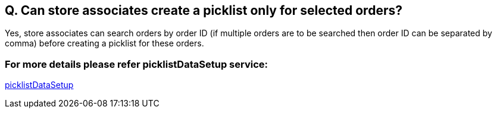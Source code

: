 == Q. Can store associates create a picklist only for selected orders?

Yes, store associates can search orders by order ID (if multiple orders are to be searched then order ID can be separated by comma) before creating a picklist for these orders.

=== For more details please refer picklistDataSetup service:
link:../Services/picklistDataSetup.adoc[picklistDataSetup]